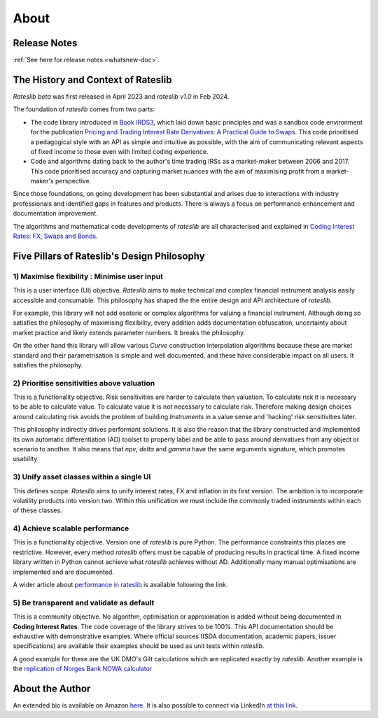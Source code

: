 .. _about-doc:

******
About
******

Release Notes
**************

:ref:`See here for release notes.<whatsnew-doc>`.

The History and Context of Rateslib
************************************

*Rateslib beta* was first released in April 2023 and *rateslib v1.0* in Feb 2024.

The foundation of *rateslib* comes from two parts:

- The code library introduced in `Book IRDS3 <https://github.com/attack68/book_irds3>`_, which laid down
  basic principles and was a sandbox code environment for the
  publication `Pricing and Trading Interest Rate Derivatives: A Practical Guide to Swaps <https://www.amazon.com/Pricing-Trading-Interest-Rate-Derivatives/dp/0995455538>`_.
  This code prioritised a pedagogical style with an API as simple and intuitive as possible, with
  the aim of communicating relevant aspects of fixed income to those even with limited coding experience.
- Code and algorithms dating back to the author's
  time trading IRSs as a market-maker between 2006 and 2017.
  This code prioritised accuracy and capturing market nuances with the aim of
  maximising profit from a market-maker's perspective.

Since those foundations, on going development has been substantial and arises due to interactions
with industry professionals and identified gaps in features and products. There is always a
focus on performance enhancement and documentation improvement.

The algorithms and mathematical code developments of *rateslib* are all characterised and
explained in `Coding Interest Rates: FX, Swaps and Bonds <https://www.amazon.com/dp/0995455562>`_.

.. container:: twocol

   .. container:: leftside40

      .. image:: _static/thumb_coding_2_1.png
         :alt: Coding Interest Rates: FX, Swaps and Bonds
         :target: https://www.amazon.com/dp/0995455562
         :width: 145
         :align: center

   .. container:: rightside60

      .. image:: _static/thumb_ptirds3.png
         :alt: Pricing and Trading Interest Rate Derivatives
         :target: https://www.amazon.com/Pricing-Trading-Interest-Rate-Derivatives/dp/0995455538
         :width: 145
         :align: center

.. raw:: html

   <div class="clear"></div>


.. _pillars-doc:

Five Pillars of Rateslib's Design Philosophy
*********************************************

1) Maximise flexibility : Minimise user input
-----------------------------------------------------------------------

This is a user interface (UI) objective. *Rateslib* aims to
make technical and complex financial instrument analysis easily accessible and
consumable. This philosophy has shaped the the entire design and API architecture of *rateslib*.

For example, this library will not add esoteric or complex algorithms for valuing a
financial instrument. Although doing so satisfies the philosophy of maximising
flexibility, every addition adds documentation obfuscation, uncertainty
about market practice and likely extends parameter numbers. It breaks the
philosophy.

On the other hand this library will allow various *Curve* construction interpolation
algorithms because these are market standard and their parametrisation is simple and
well documented, and these have considerable impact on all users. It satisfies the
philosophy.

2) Prioritise sensitivities above valuation
-----------------------------------------------------

This is a functionality objective. Risk sensitivities are harder to calculate than
valuation. To calculate risk it is
necessary to be able to calculate value. To calculate value it is not necessary
to calculate risk. Therefore making design choices around calculating risk avoids
the problem of building *Instruments* in a value sense and 'hacking' risk sensitivities
later.

This philosophy indirectly drives performant solutions. It is also the reason that
the library constructed and implemented its own automatic differentiation (AD)
toolset to properly label and be able to pass around derivatives from any object
or scenario to another. It also means that *npv*, *delta* and *gamma* have the
same arguments signature, which promotes usability.

3) Unify asset classes within a single UI
-------------------------------------------------------

This defines scope. *Rateslib* aims to unify interest rates, FX and inflation
in its first version.
The ambition is to incorporate volatility products into version two. Within
this unification we must include the commonly traded instruments within
each of these classes.


4) Achieve scalable performance
--------------------------------------------

This is a functionality objective.
Version one of *rateslib* is pure Python. The performance constraints this places are
restrictive. However, every method *rateslib* offers must be capable of producing
results in practical time. A fixed income library written in Python cannot achieve
what *rateslib* achieves without AD. Additionally many manual optimisations are
implemented and are documented.

A wider article about
`performance in rateslib <https://www.linkedin.com/pulse/rateslib-performance-1000-irs-rateslib>`_
is available following the link.

5) Be transparent and validate as default
--------------------------------------------

This is a community objective.
No algorithm, optimisation or approximation is added without being documented
in **Coding Interest Rates**. The code coverage of the library strives to be 100%.
This API documentation should be exhaustive with demonstrative examples.
Where official sources (ISDA documentation, academic papers, issuer specifications)
are available their examples should be used as unit tests within *rateslib*.

A good
example for these are the UK DMO's Gilt calculations which are replicated exactly
by *rateslib*. Another example is the
`replication of Norges Bank NOWA calculator <https://www.linkedin.com/pulse/rateslib-vs-norges-bank-nowa-calculator-rateslib>`_

About the Author
****************
An extended bio is available on Amazon `here <https://www.amazon.com/J-H-M-Darbyshire/e/B0725PW9HY>`_.
It is also possible to connect via LinkedIn `at this link <https://www.linkedin.com/in/hamish-darbyshire/>`_.
